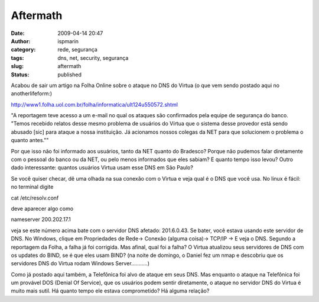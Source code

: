 Aftermath
#########
:date: 2009-04-14 20:47
:author: ispmarin
:category: rede, segurança
:tags: dns, net, security, segurança
:slug: aftermath
:status: published

Acabou de sair um artigo na Folha Online sobre o ataque no DNS do Virtua
(o que vem sendo postado aqui no anotherlifeform:)

http://www1.folha.uol.com.br/folha/informatica/ult124u550572.shtml

"A reportagem teve acesso a um e-mail no qual os ataques são confirmados
pela equipe de segurança do banco. "Temos recebido relatos desse mesmo
problema de usuários do Vírtua que o sistema desse provedor está sendo
abusado [sic] para ataque a nossa instituição. Já acionamos nossos
colegas da NET para que solucionem o problema o quanto antes.""

Por que isso não foi informado aos usuários, tanto da NET quanto do
Bradesco? Porque não pudemos falar diretamente com o pessoal do banco ou
da NET, ou pelo menos informados que eles sabiam? E quanto tempo isso
levou? Outro dado interessante: quantos usuários Virtua usam esse DNS em
São Paulo?

Se você quiser checar, dê uma olhada na sua conexão com o Virtua e veja
qual é o DNS que você usa. No linux é fácil:  no terminal digite

cat /etc/resolv.conf

deve aparecer algo como

nameserver 200.202.17.1

veja se este número acima bate com o servidor DNS afetado: 201.6.0.43.
Se bater, você estava usando este servidor de DNS. No Windows, clique em
Propriedades de Rede-> Conexão (alguma coisa)-> TCP/IP -> E veja o DNS. 
Segundo a reportagem da Folha, a falha já foi corrigida. Mas afinal,
qual foi a falha? O Virtua atualizou seus servidores de DNS com os
updates do BIND, se é que eles usam BIND? (na noite de domingo, o Daniel
fez um nmap e descobriu que os servidores DNS do Virtua rodam Windows
Server...........)

Como já postado aqui também, a Telefônica foi alvo de ataque em seus
DNS. Mas enquanto o ataque na Telefônica foi um provável DOS (Denial Of
Service), que os usuários podem sentir diretamente, o ataque no servidor
DNS do Virtua é muito mais sutil. Há quanto tempo ele estava
comprometido? Há alguma relação?
